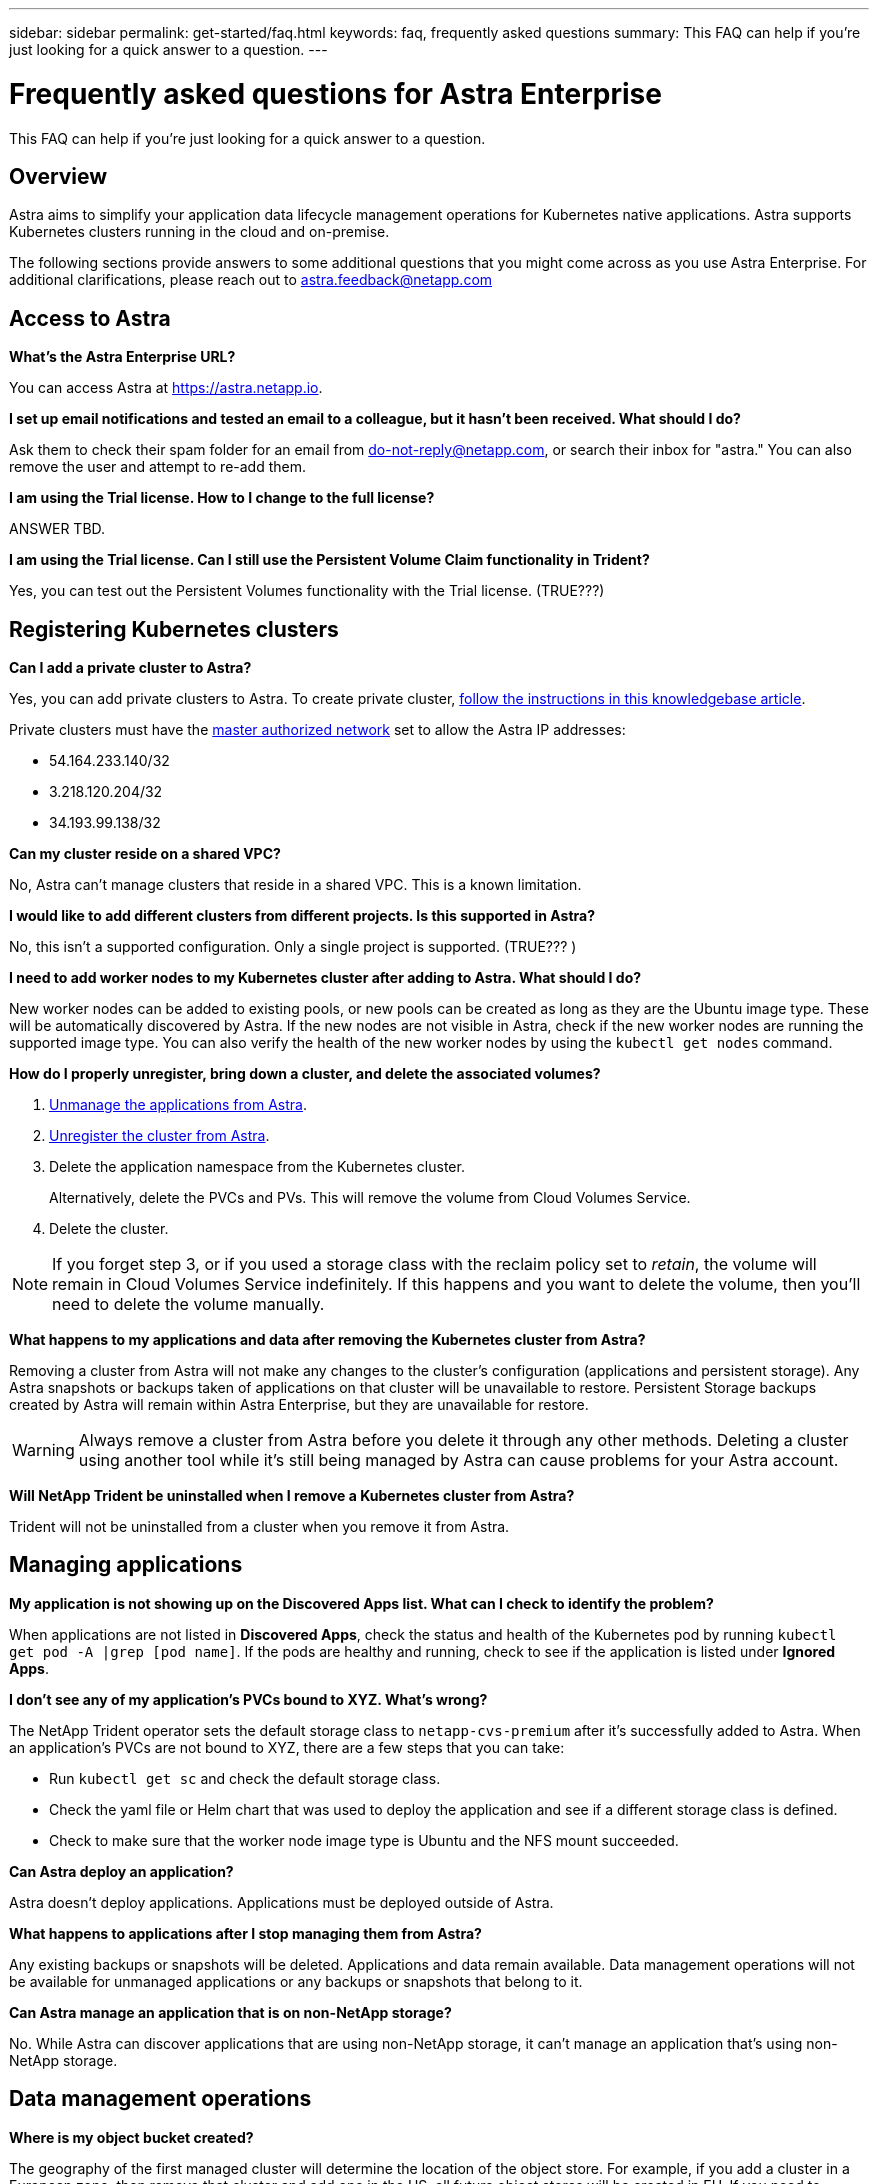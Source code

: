 ---
sidebar: sidebar
permalink: get-started/faq.html
keywords: faq, frequently asked questions
summary: This FAQ can help if you're just looking for a quick answer to a question.
---

= Frequently asked questions for Astra Enterprise
:hardbreaks:
:icons: font
:imagesdir: ../media/

This FAQ can help if you're just looking for a quick answer to a question.

== Overview

Astra aims to simplify your application data lifecycle management operations for Kubernetes native applications. Astra supports Kubernetes clusters running in the cloud and on-premise.

The following sections provide answers to some additional questions that you might come across as you use Astra Enterprise. For additional clarifications, please reach out to astra.feedback@netapp.com

== Access to Astra


*What's the Astra Enterprise URL?*

You can access Astra at https://astra.netapp.io.

*I set up email notifications and tested an email to a colleague, but it hasn't been received. What should I do?*

Ask them to check their spam folder for an email from do-not-reply@netapp.com, or search their inbox for "astra." You can also remove the user and attempt to re-add them.

*I am using the Trial license. How to I change to the full license?*

ANSWER TBD.

*I am using the Trial license. Can I still use the Persistent Volume Claim functionality in Trident?*

Yes, you can test out the Persistent Volumes functionality with the Trial license.  (TRUE???)

== Registering Kubernetes clusters

*Can I add a private cluster to Astra?*

Yes, you can add private clusters to Astra. To create private cluster, https://kb.netapp.com/Advice_and_Troubleshooting/Cloud_Services/Project_Astra/How_to_create_a_private_GKE_cluster_to_work_with_project_Astra[follow the instructions in this knowledgebase article^].

Private clusters must have the https://cloud.google.com/kubernetes-engine/docs/concepts/private-cluster-concept[master authorized network^] set to allow the Astra IP addresses:

* 54.164.233.140/32
* 3.218.120.204/32
* 34.193.99.138/32

*Can my cluster reside on a shared VPC?*

No, Astra can’t manage clusters that reside in a shared VPC. This is a known limitation.


*I would like to add different clusters from different projects. Is this supported in Astra?*

No, this isn't a supported configuration. Only a single project is supported. (TRUE??? )

*I need to add worker nodes to my Kubernetes cluster after adding to Astra. What should I do?*

New worker nodes can be added to existing pools, or new pools can be created as long as they are the Ubuntu image type. These will be automatically discovered by Astra. If the new nodes are not visible in Astra, check if the new worker nodes are running the supported image type. You can also verify the health of the new worker nodes by using the `kubectl get nodes` command.

*How do I properly unregister, bring down a cluster, and delete the associated volumes?*

.	link:../use/unmanage.html[Unmanage the applications from Astra].
.	link:../use/unmanage.html#stop-managing-compute[Unregister the cluster from Astra].
.	Delete the application namespace from the Kubernetes cluster.
+
Alternatively, delete the PVCs and PVs. This will remove the volume from Cloud Volumes Service.
.	Delete the cluster.

NOTE: If you forget step 3, or if you used a storage class with the reclaim policy set to _retain_, the volume will remain in Cloud Volumes Service indefinitely. If this happens and you want to delete the volume, then you'll need to delete the volume manually.

*What happens to my applications and data after removing the Kubernetes cluster from Astra?*

Removing a cluster from Astra will not make any changes to the cluster's configuration (applications and persistent storage). Any Astra snapshots or backups taken of applications on that cluster will be unavailable to restore. Persistent Storage backups created by Astra will remain within Astra Enterprise, but they are unavailable for restore.

WARNING: Always remove a cluster from Astra before you delete it through any other methods. Deleting a cluster using another tool while it's still being managed by Astra can cause problems for your Astra account.

*Will NetApp Trident be uninstalled when I remove a Kubernetes cluster from Astra?*

Trident will not be uninstalled from a cluster when you remove it from Astra.

== Managing applications

*My application is not showing up on the Discovered Apps list. What can I check to identify the problem?*

When applications are not listed in *Discovered Apps*, check the status and health of the Kubernetes pod by running `kubectl get pod -A |grep [pod name]`. If the pods are healthy and running, check to see if the application is listed under *Ignored Apps*.

*I don’t see any of my application’s PVCs bound to XYZ. What's wrong?*

The NetApp Trident operator sets the default storage class to `netapp-cvs-premium` after it's successfully added to Astra. When an application's PVCs are not bound to XYZ, there are a few steps that you can take:

* Run `kubectl get sc` and check the default storage class.
* Check the yaml file or Helm chart that was used to deploy the application and see if a different storage class is defined.
* Check to make sure that the worker node image type is Ubuntu and the NFS mount succeeded.

*Can Astra deploy an application?*

Astra doesn't deploy applications. Applications must be deployed outside of Astra.

*What happens to applications after I stop managing them from Astra?*

Any existing backups or snapshots will be deleted. Applications and data remain available. Data management operations will not be available for unmanaged applications or any backups or snapshots that belong to it.

*Can Astra manage an application that is on non-NetApp storage?*

No. While Astra can discover applications that are using non-NetApp storage, it can't manage an application that's using non-NetApp storage.

== Data management operations

*Where is my object bucket created?*

The geography of the first managed cluster will determine the location of the object store. For example, if you add a cluster in a European zone, then remove that cluster and add one in the US, all future object stores will be created in EU. If you need to change this zone, please contact our support department.

*There are snapshots in my account that I didn't create. Where did they come from?*

In some situations, Astra will automatically create a snapshot as part of performing another process. If these snapshots are more than a few minutes old, you can safely delete them.

*My application uses several PVs. Will Astra take snapshots and backups of all these PVCs?*

Yes. A snapshot operation on an application by Astra includes snapshot of all the PVs that are bound to the application’s PVCs.

*Can I manage snapshots taken by Astra directly through a different interface or object storage?*

No. Snapshots and backups taken by Astra can only be managed with Astra.
